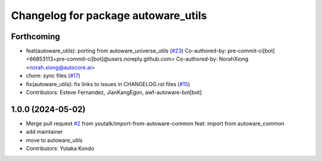 ^^^^^^^^^^^^^^^^^^^^^^^^^^^^^^^^^^^^
Changelog for package autoware_utils
^^^^^^^^^^^^^^^^^^^^^^^^^^^^^^^^^^^^

Forthcoming
-----------
* feat(autoware_utils): porting from autoware_universe_utils (`#23 <https://github.com/autowarefoundation/autoware_utils/issues/23>`_)
  Co-authored-by: pre-commit-ci[bot] <66853113+pre-commit-ci[bot]@users.noreply.github.com>
  Co-authored-by: NorahXiong <norah.xiong@autocore.ai>
* chore: sync files (`#17 <https://github.com/autowarefoundation/autoware_utils/issues/17>`_)
* fix(autoware_utils): fix links to issues in CHANGELOG.rst files (`#15 <https://github.com/autowarefoundation/autoware_utils/issues/15>`_)
* Contributors: Esteve Fernandez, JianKangEgon, awf-autoware-bot[bot]

1.0.0 (2024-05-02)
------------------
* Merge pull request `#2 <https://github.com/autowarefoundation/autoware_utils/issues/2>`_ from youtalk/import-from-autoware-common
  feat: import from autoware_common
* add maintainer
* move to autoware_utils
* Contributors: Yutaka Kondo
